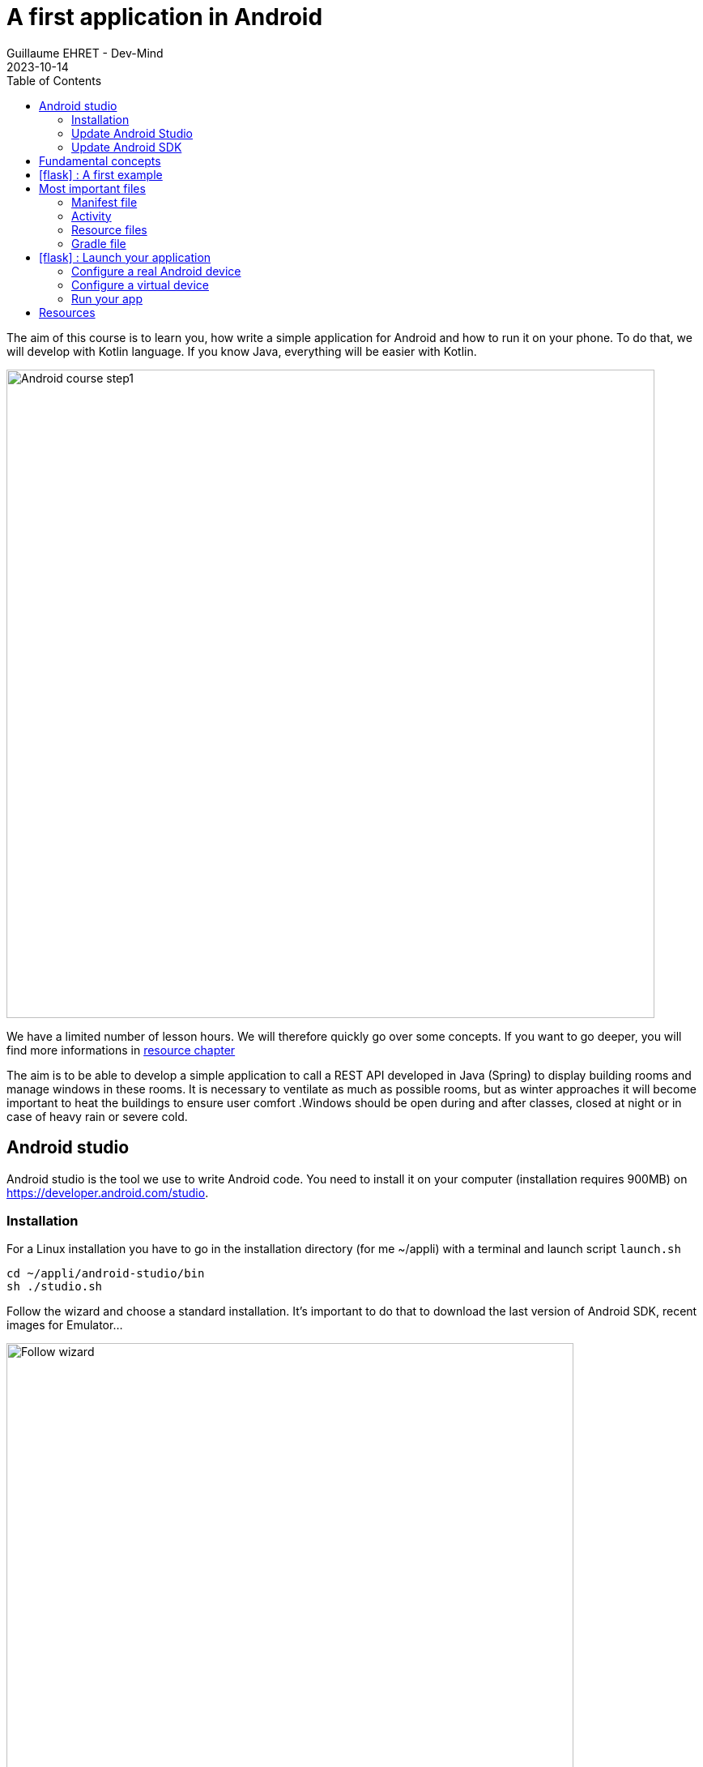 :doctitle: A first application in Android
:description: A tutorial to start Android development. In this example we develop an Hello World app
:keywords: Android
:author: Guillaume EHRET - Dev-Mind
:revdate: 2023-10-14
:category: Android
:teaser: A tutorial to start Android development. In this example we develop an Hello World app (EN)
:imgteaser: ../../img/training/android/android-course1.png
:toc:
:icons: font

The aim of this course is to learn you, how write a simple application for Android and how to run it on your phone.
To do that, we will develop with Kotlin language.
If you know Java, everything will be easier with Kotlin.

image::../../img/training/android/android-course1.png[Android course step1,width=800]

We have a limited number of lesson hours.
We will therefore quickly go over some concepts.
If you want to go deeper, you will find more informations in link:android-first-app.html#_resources[resource chapter]

The aim is to be able to develop a simple application to call a REST API developed in Java (Spring) to display building rooms and manage windows in these rooms. It is necessary to ventilate as much as possible rooms, but as winter approaches it will become important to heat the buildings to ensure user comfort .Windows should be open during and after classes, closed at night or in case of heavy rain or severe cold.

== Android studio

Android studio is the tool we use to write Android code.
You need to install it on your computer (installation requires 900MB) on https://developer.android.com/studio.

=== Installation

For a Linux installation you have to go in the installation directory (for me ~/appli) with a terminal and launch script `launch.sh`

[source,shell]
----
cd ~/appli/android-studio/bin
sh ./studio.sh
----

Follow the wizard and choose a standard installation.
It's important to do that to download the last version of Android SDK, recent images for Emulator...

image::../../img/training/android/firstapp/android-studio.png[Follow wizard,width=700, align="center"]

After the installation, you should have this screen

image::../../img/training/android/firstapp/android-studio1.png[Follow wizard,width=700, align="center"]

=== Update Android Studio

It's always better to use the last version of Android Studio. To update it, you can go in the menu *Help > Check for updates*.

If a version is available, you can download it and install it.

=== Update Android SDK

If you already have a version of Android Studio on your laptop, you should update Android Sdk.
For that go on menu *Tools > SDK manager*

image::../../img/training/android/firstapp/android-studio-update1.png[Menu SDK manager, width=800, align="center"]

Below on my example, I choose to install the last version of the SDK, keep the version 14 and remove Android 13

image::../../img/training/android/firstapp/android-studio-update2.png[Choose SDK versions,width=800, align="center"]

When you develop in Android you should always do it on the last SDK version. Google requires you to always target this latest version when you publish apps to the official store. In our case we have to target the Tiramisu version (API level 35)

== Fundamental concepts

Android apps are built as a combination of components that can be invoked individually.
We have several kind of components

* *Activity* : an activity is the entry point for interacting with the user.
It represents a single screen with a user interface
* *Service* : a service is an entry point for keeping an app running in the background (app data synchronization, media player...)
* *Broadcast provider* : A broadcast receiver is a component that enables the system to deliver events to the app (low battery, screen rotation, dark mode...).
* *Content provider* : A content provider manages a shared set of app data that you can store in the file system, in a SQLite database, on the web, or on any other persistent storage location that your app can access.

In this course we will only manipulate activities.

After you will finish your first app, you can learn more about the other app components on the https://developer.android.com/guide/components/fundamentals[Google developper website].

Let's focus on activities.

When you click on your app's icon on your phone, you will launch the "main" activity.
This activity is often your home activity from which you will launch other activities.

An activity interact with an XML resource file where your view content is defined.
Android allows you to provide different resources for different devices.
For example, you can create different layouts for different screen sizes.
The system determines which layout to use based on the screen size of the current device.

image::../../img/training/android/firstapp/android-activities.png[A view is an activity and an XML file, width=800, align="center"]

Note that there is also another important concept in Android development with the https://developer.android.com/guide/fragments?hl=en[fragements]. A Fragment represents a reusable portion of your app's UI. A fragment defines and manages its own layout, has its own lifecycle, and can handle its own input events. Fragments can't live on their own. They must be hosted by an activity.

== icon:flask[] : A first example

In this lab, you will learn how create a new Android project with Android Studio

1. Launch Android Studio. If you need to install it see you on the http://localhost:8080/training/android/android-first-app.html#_android_studio[first chapter]
2. In the Welcome to Android Studio window, click Start a new Android Studio project. If you have a project already opened, select *File > New > New Project.*
+
image::../../img/training/android/firstapp/android-studio1.png[Follow wizard,width=700, align="center"]
+
3. Android Studio will initialize a new project with an activity.
It asks you to select a template for this activity.
In the *Select a Project Template window*, select *Empty Views Activity* and click Next.
+
image::../../img/training/android/firstapp/android-studio-select-type.png[Select project type, width=700, align="center"]
+
4. In the `Configure your project` window, complete the following:
+
image::../../img/training/android/firstapp/android-studio-new.png[New project, width=700, align="center"]
+
* Enter _automacorp_ in the *Name* field.
* Enter __com.automacorp __in the *Package name* field.
* If you'd like to place the project in a different folder, change its *Save location*.
* Select _Kotlin_ from the *Language* drop-down menu.
* Select the lowest version of Android your app will support in the Minimum SDK field.
A message indicates you on how many device your app will be available.
If you want to target more devices you can select a lower API version.
If you want to use last Android features you can select higher version.
You can click on *Help me choose* link to select the good API version
+
image::../../img/training/android/firstapp/android-versions.png[API versions, width=700, align="center"]
+
5. Click on *Finish* button.

After some processing time for code generation, the Android Studio main window appears.

== Most important files

Now take a moment to review the most important files.
https://developer.android.com/studio[Android Studio] is organized like https://www.jetbrains.com/idea/[IntelliJ], used during labs about Spring Framework. The core of these software are common and made by https://www.jetbrains.com/[Jetbrains].

First, be sure the Project window is open (select *View > Tool Windows > Project*) and the Android view is selected from the drop-down list at the top of that window.
This Android view let see you the main files of your Android project

image::../../img/training/android/firstapp/android-view.png[Android view to select file, width=300, align="center"]

You can then see the following files:

=== Manifest file

*File :* *_app > manifests > AndroidManifest.xml_*

Manifest file is a kind of id card for your project.

The manifest file describes essential information about your app to the Android build tools, the Android operating system, and Google Play.

All activities must be defined inside and one of them will be defined as entry point for your app (with an intent filter).

[source,xml,subs="none"]
----
 <activity android:name=".MainActivity" android:exported="true">
    <intent-filter>
        <action android:name="android.intent.action.MAIN" />
        <category android:name="android.intent.category.LAUNCHER" />
    </intent-filter>
</activity>
----

=== Activity

You can see 3 packages `com.automacorp` in Android view.

* The first one (not suffixed) contains all your Kotlin files used to write your app and our first activity
* The second (suffixed with androidTest) contains test files executed to test your app on a device or on an emulator.
* The last one (suffixed with test) contains unit test files used to control your code locally at each build

Unfortunately we don't have enough time to see how to write these tests during our labs.

But be aware that if you want to create a sustainable application, testing is the best way to limit regressions and make it easier to manage your application over time.

You can find more information about tests https://developer.android.com/training/testinghere[here].

*File :* *_app > java > com.automacorp > MainActivity_*

This is the main activity and it's the entry point for your app.

When you build and run your app, the system launches an instance of this Activity and loads its layout.

Each activity (as each components in Android) has a lifecyle and you can interact at each step (ie you can overload a method to add a behavior or some code in a lifecycle phase).

image::../../img/training/android/firstapp/android-activity-lifecycle.png[Activity lifecyle]

For example in `MainActivity`, we declare the XML resource file where your view content is defined (`R.layout.activity_main`)

[source,kotlin,subs="none"]
----
class MainActivity : AppCompatActivity() {
     override fun onCreate(savedInstanceState: Bundle?) {
          super.onCreate(savedInstanceState)
          setContentView(R.layout.activity_main)
     }
}
----

NOTE : directory is named java to assure compatibility with old projects or libs written in Java but don't be afraid we will use Kotlin :-)

=== Resource files

Resources are the additional files and static content that your code uses, such as images, screen definitions, strings used in interfaces, styles, animation instructions, and more.

image::../../img/training/android/firstapp/android-resource1.png[Android resource, width=800, align="center"]

You can provide alternative resources for specific device configurations, by grouping them in specially-named resource directories.

At runtime, Android uses the appropriate resource based on the current configuration.

For example, you might want to provide a different UI layout depending on the screen size or different strings depending on user language. In this case you will have a default file `app/src/main/res/values/string.xml` and a specific file for France `app/src/main/res/values-fr/string.xml`

*File :* *_app > res > layout > activity_main.xml_*

This XML file defines the layout for the activity's user interface (UI).

Defining the content of a view is like placing widgets (View) in layouts (ViewGroup)

In the following example, we use a constraint layout. It contains a TextView element with the text "Hello, World!"

[source,xml,subs="none"]
----
<?xml version="1.0" encoding="utf-8"?>
<androidx.constraintlayout.widget.ConstraintLayout xmlns:android="http://schemas.android.com/apk/res/android"
 xmlns:app="http://schemas.android.com/apk/res-auto"
 xmlns:tools="http://schemas.android.com/tools"
     android:layout_width="match_parent"
     android:layout_height="match_parent"
     tools:context=".MainActivity">

    <TextView
        android:layout_width="wrap_content"
        android:layout_height="wrap_content"
        android:text="Hello World!"
        app:layout_constraintBottom_toBottomOf="parent"
        app:layout_constraintLeft_toLeftOf="parent"
        app:layout_constraintRight_toRightOf="parent"
        app:layout_constraintTop_toTopOf="parent" />

</androidx.constraintlayout.widget.ConstraintLayout>
----

We will see later how to update or create a new layout and include inside widgets

=== Gradle file

*File :* *_Gradle Scripts > build.gradle.kts_*

There are two files with this name:

* one for the project, *Project: automacorp*, and
* one for the app module, *Module: app*

Each module has its own *build.gradle.kts* file, but this first project currently has just one module.

If you need to use external libraries you can, and you need to declare them in *build.gradle.kts (Module: app)*.

You can also configure the `android` plugin (APi version, SDK version).The `defaultConfig` block is important. This is where you have to define

- the min sdk used by the phone that uses your app
- the target sdk used for the compilation. It's important to use the highest value
- your code version and the version name. If you need to publish your app on the Google store this number must be incremented at each release.

[source,kotlin,subs="none"]
----
android {
   namespace = "com.automacorp"
    compileSdk = 34

    defaultConfig {
        applicationId = "com.automacorp"
        minSdk = 29
        targetSdk = 34
        versionCode = 1
        versionName = "1.0"

        testInstrumentationRunner = "androidx.test.runner.AndroidJUnitRunner"
    }

    buildTypes {
        release {
            isMinifyEnabled = false
            proguardFiles(
                getDefaultProguardFile("proguard-android-optimize.txt"),
                "proguard-rules.pro"
            )
        }
    }

    compileOptions {
        sourceCompatibility JavaVersion.VERSION_1_8
        targetCompatibility JavaVersion.VERSION_1_8
    }
    kotlinOptions {
        jvmTarget = '1.8'
    }
}
----

== icon:flask[] : Launch your application

In this part you will be able to launch your application on you phone or tablet. If you don't have a device on Android operating system, you can use the emulator embedded in Android Studio.

=== Configure a real Android device

You need to set up your phone

1. Connect your device to your development machine with a USB cable. If you developed on Windows, you might need to install https://developer.android.com/studio/run/oem-usb[USB driver] for your device.
2. You need to update your device to activate "Developer options"
+
* Open the *Settings app* on your device
* Select item *About phone*.
* Go to the bottom to *Build number* item
* Tap on this *Build number* seven times. You should see a message which says that you are now a developer.
* If you go back on *Settings app* and in *System* section you should see a new entry *Developer options*
* Tap on *Developer options* and scroll down to find and *enable USB debugging*.

Since few versions of Android, you can also pair your phone via your Wifi connection. Your laptop and your phone must use the same Wifi.

- On your laptop go in Android Studio running devices select and choose *Pair devices using Wifi*

image::../../img/training/android/android_pair_wifi1.png[Pair devices using Wifi, width=400]

image::../../img/training/android/android_pair_wifi3.png[Pair devices using Wifi, width=500]

- On your phone, in *Developer options*,  select *Wireless debugging* and *Pair using QR code* and scan the QR code. If everything is OK you should see

image::../../img/training/android/android_pair_wifi2.png[Pair devices using Wifi, width=500]

Now you are ready to run your app

=== Configure a virtual device

When you install Android Studio the first time, an AVD (Android Virtual Device) is also installed to simulate a phone. A virtual device is a configuration that defines the characteristics of an Android phone, tablet, Wear OS, Android TV, or Automotive OS device. It's very useful to test an app for every kind of device.

You can add, update or delete your virtual devices on the AVD. Open menu  *Select Tools > Device Manager.*. You can also access this window through a side tab.

image::../../img/training/android/android_device_manager.png[Android virtual device manager, width=800]

If you click on *Create Virtual Device*, at the bottom of the AVD Manager dialog you will be able to create a device. You can choose device type (TV, phone, auto...), its configuration (OS version, density, size...)
The Select Hardware page appears.

image::../../img/training/android/android_device_manager2.png[Create virtual device manager, width=700]

For more informations you can read https://developer.android.com/studio/run/managing-avds#createavd[this article]

=== Run your app

Everything is now ready to test your project.

1. In toolbar, select your app from the run/debug configurations drop-down menu.
2. From the target device drop-down menu, select the AVD or the device, that you want to run your app on.
3. Click on Run button

image::../../img/training/android/android-run.png[Run application, width=500]

If everything is OK you should see your first app. It is very simple and not very pretty but we do better in the next chapter

image::../../img/training/android/firstapp/android_emulator.png[Hello world application, width=400, align="center"]

To analyze errors you can open the run console on the bottom. This window contains messages send when app is launched with Gradle

image::../../img/training/android/android-error1.png[Run view]

You also can open Logcat view to see logs send by your device or the emulated device

image::../../img/training/android/android-error2.png[Logcat view]

== Resources

About Android you can read

* https://developer.android.com/[Android developer website] : you will find all resources about Android.
* https://developer.android.com/courses/kotlin-android-fundamentals/toc[Codelabs] : you can find more detailed examples in these codelabs created by Google training team


You can find resources on Kotlin

* https://dev-mind.fr/blog/2019/kotlin_et_android.html[Kotlin and android] : my blog post is in French but it explains why Google prefers today Kotlin to Java
* https://play.kotlinlang.org/byExample/overview[Learn Kotlin by examples] : you can read documentation and test your code online
* https://kotlinlang.org/[Official website] documentation about this language
* https://developer.android.com/kotlin[Google developpers site for kotlin]: several resources on how use Kotlin to create an Android application


